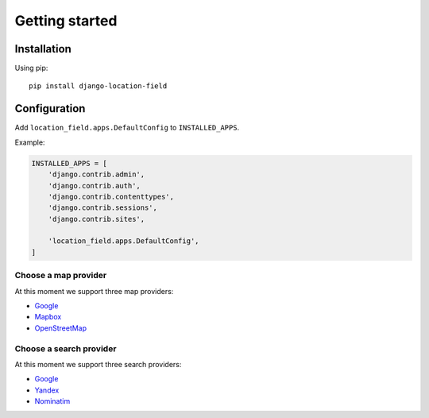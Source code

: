 ***************
Getting started
***************

Installation
============

Using pip::

    pip install django-location-field


Configuration
=============

Add ``location_field.apps.DefaultConfig`` to ``INSTALLED_APPS``.

Example:

.. code-block:: python

    INSTALLED_APPS = [
        'django.contrib.admin',
        'django.contrib.auth',
        'django.contrib.contenttypes',
        'django.contrib.sessions',
        'django.contrib.sites',

        'location_field.apps.DefaultConfig',
    ]


Choose a map provider
---------------------

At this moment we support three map providers:

- `Google <providers.html#google>`__
- `Mapbox <providers.html#mapbox>`__
- `OpenStreetMap <providers.html#openstreetmap>`__


Choose a search provider
------------------------

At this moment we support three search providers:

- `Google <providers.html#google>`__
- `Yandex <https://tech.yandex.com/maps/geocoder/>`__
- `Nominatim <https://wiki.openstreetmap.org/wiki/Nominatim>`__

